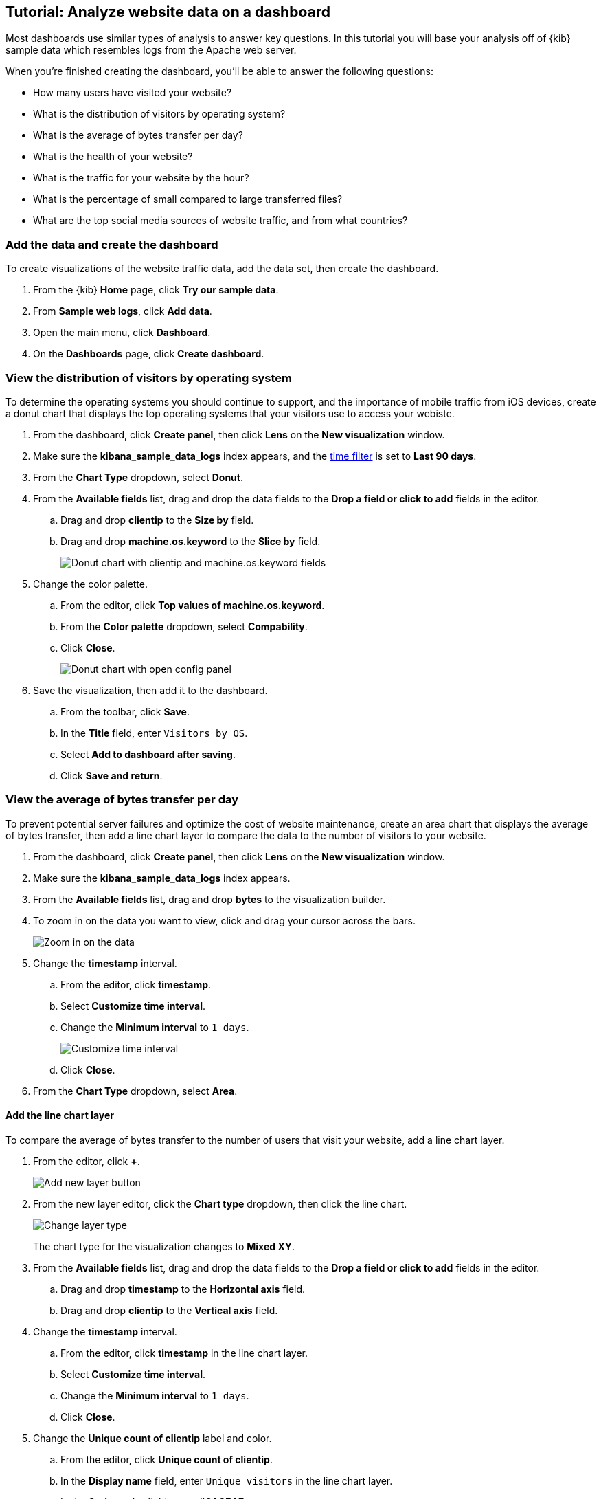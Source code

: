 [float]
[[lens-end-to-end]]
== Tutorial: Analyze website data on a dashboard

Most dashboards use similar types of analysis to answer key questions. In this tutorial you will base your analysis off of {kib} sample data which resembles logs from the Apache web server.

When you're finished creating the dashboard, you'll be able to answer the following questions:

* How many users have visited your website?
* What is the distribution of visitors by operating system? 
* What is the average of bytes transfer per day?
* What is the health of your website?
* What is the traffic for your website by the hour?
* What is the percentage of small compared to large transferred files?
* What are the top social media sources of website traffic, and from what countries?

[discrete]
[[add-the-sample-web-logs-data]]
=== Add the data and create the dashboard

To create visualizations of the website traffic data, add the data set, then create the dashboard.

. From the {kib} *Home* page, click *Try our sample data*.

. From *Sample web logs*, click *Add data*.

. Open the main menu, click *Dashboard*.

. On the *Dashboards* page, click *Create dashboard*.

[discrete]
[[donut-vis]]
=== View the distribution of visitors by operating system

To determine the operating systems you should continue to support, and the importance of mobile traffic from iOS devices, 
create a donut chart that displays the top operating systems that your visitors use to access your webiste.

. From the dashboard, click *Create panel*, then click *Lens* on the *New visualization* window.

. Make sure the *kibana_sample_data_logs* index appears, and the <<set-time-filter,time filter>> is set to *Last 90 days*.

. From the *Chart Type* dropdown, select *Donut*.

. From the *Available fields* list, drag and drop the data fields to the *Drop a field or click to add* fields in the editor.

.. Drag and drop *clientip* to the *Size by* field.

.. Drag and drop *machine.os.keyword* to the *Slice by* field.
+
[role="screenshot"]
image::images/lens_end_to_end_2_1_1.png[Donut chart with clientip and machine.os.keyword fields]

. Change the color palette. 

.. From the editor, click *Top values of machine.os.keyword*. 

.. From the *Color palette* dropdown, select *Compability*.

.. Click *Close*.
+
[role="screenshot"]
image::images/lens_end_to_end_2_1.png[Donut chart with open config panel]

. Save the visualization, then add it to the dashboard.

.. From the toolbar, click *Save*.

..  In the *Title* field, enter `Visitors by OS`. 

.. Select *Add to dashboard after saving*.

.. Click *Save and return*.

[discrete]
[[mixed-multiaxis]]
=== View the average of bytes transfer per day

To prevent potential server failures and optimize the cost of website maintenance, create an area chart that displays the average of bytes transfer, 
then add a line chart layer to compare the data to the number of visitors to your website.  

. From the dashboard, click *Create panel*, then click *Lens* on the *New visualization* window.

. Make sure the *kibana_sample_data_logs* index appears.

. From the *Available fields* list, drag and drop *bytes* to the visualization builder.

. To zoom in on the data you want to view, click and drag your cursor across the bars. 
+
[role="screenshot"]
image::images/lens_end_to_end_3_1_1.gif[Zoom in on the data]

. Change the *timestamp* interval.

.. From the editor, click *timestamp*.

.. Select *Customize time interval*.

.. Change the *Minimum interval* to `1 days`.
+
[role="screenshot"]
image::images/lens_end_to_end_3_1.png[Customize time interval]

.. Click *Close*.

. From the *Chart Type* dropdown, select *Area*.

[discrete]
[[add-a-data-layer]]
==== Add the line chart layer

To compare the average of bytes transfer to the number of users that visit your website, add a line chart layer.

. From the editor, click *+*.
+
[role="screenshot"]
image::images/lens_end_to_end_3_2.png[Add new layer button]

. From the new layer editor, click the *Chart type* dropdown, then click the line chart.
+
[role="screenshot"]
image::images/lens_end_to_end_3_3.png[Change layer type]
+
The chart type for the visualization changes to *Mixed XY*.

. From the *Available fields* list, drag and drop the data fields to the *Drop a field or click to add* fields in the editor.

.. Drag and drop *timestamp* to the *Horizontal axis* field.

.. Drag and drop *clientip* to the *Vertical axis* field.

. Change the *timestamp* interval.

.. From the editor, click *timestamp* in the line chart layer.

.. Select *Customize time interval*.

.. Change the *Minimum interval* to `1 days`.

.. Click *Close*.

. Change the *Unique count of clientip* label and color.

.. From the editor, click *Unique count of clientip*.

.. In the *Display name* field, enter `Unique visitors` in the line chart layer.

.. In the *Series color* field, enter *#CA8EAE*.

.. Click *Close*.

[discrete]
[[configure-the-multiaxis-chart]]
==== Configure the y-axes

There is a significant difference between the *timestamp per day* and *Unique visitors* data, which makes the *Unique visitors* data difficult to read. To improve the readability, 
display the *Unique visitors* data along a second y-axis, then change the formatting. When functions contain multiple formats, separate axes are created by default. 

. From the editor, click *Unique visitors* in the line chart layer.

.. For *Axis side*, click *Right*.

.. Click *Close*.

. From the editor, click *Average of bytes* in the area chart layer. 

.. From the *Value format* dropdown, select *Bytes (1024)*. 
+
[role="screenshot"]
image::images/lens_end_to_end_3_4.png[Multiaxis chart]

.. Click *Close*.

[discrete]
[[lens-legend-position]]
==== Change the legend position and save the visualization

The visualization is done, but the legend uses a lot of space. Change the legend position to the top of the chart, then save the visualization and add it to the dashboard.

. From the *Legend* dropdown, select the top position.
+
[role="screenshot"]
image::images/lens_end_to_end_3_5.png[legend position]

. Save the visualization, then add it to the dashboard.

.. From the toolbar, click *Save*.

..  In the *Title* field, enter `Average Bytes vs. Unique Visitors`. 

.. Select *Add to dashboard after saving*.

.. Click *Save and return*.

[discrete]
[[percentage-stacked-area]]
=== View the health of your website 

To detect unusual traffic, bad website links, and server errors, create a percentage stacked area chart that displays the associated response codes.

. From the dashboard, click *Create panel*, then click *Lens* on the *New visualization* window.

. Make sure the *kibana_sample_data_logs* index appears.

. From the *Available fields* list, drag and drop the data fields to the *Drop a field or click to add* fields in the editor.

.. Drag and drop *Records* to the *Vertical axis* field.

.. Drag and drop *@timestamp* to the *Horizontal axis* field.

. From the *Chart Type* dropdown, select *Percentage bar*.

. To remove the vertical axis label, click *Left axis*, then deselect *Show*.
+
[role="screenshot"]
image::images/lens_end_to_end_4_3.png[Turn off axis name]

[discrete]
[[add-the-response-code-filters]]
==== Add the response code filters

For each response code that you want to display, create a filter. 

. From the editor, click the *Drop a field or click to add* field for *Break down by*. 

. From *Select a function*, click *Filters*.

. Add the filter for the successful response codes. 

.. Click *All records*.

.. In the *KQL* field, enter `response.keyword>=200 AND response.keyword<300`. 

.. In the *Label* field, enter `2XX`.
+
[role="screenshot"]
image::images/lens_end_to_end_4_1.png[First filter in filters aggregation]

.. Press Return.

. Add the filter for the redirect codes. 

.. Click *Add a filter*.

.. In the *KQL* field, enter `response.keyword>=300 AND response.keyword<400`. 

.. In the *Label* field, enter `3XX`, then press Return.

. Add the filter for the client error codes. 

.. Click *Add a filter*.

.. In the *KQL* field, enter `response.keyword>=400 AND response.keyword<500`. 

.. In the *Label* field, enter `4XX`, then press Return.

. Add the filter for the server error codes. 

.. Click *Add a filter*.

.. In the *KQL* field, enter `response.keyword>=500 AND response.keyword<600`. 

.. In the *Label* field, enter `5XX`, then press Return.

. To change the color pallette, select *Status* from the *Color palette* dropdown.

.. Click *Close*.

. Save the visualization, then add it to the dashboard.

.. From the toolbar, click *Save*.

..  In the *Title* field, enter `Response Codes Over Time`. 

.. Select *Add to dashboard after saving*.

.. Click *Save and return*.

[discrete]
[[histogram]]
=== View the traffic for your website by the hour 

To find the best time to shut down your website for maintenance, create a histogram that displays the traffic for your website by the hour.

. From the dashboard, click *Create panel*, then click *Lens* on the *New visualization* window.

. Make sure the *kibana_sample_data_logs* index appears.

. From the *Available fields* list, drag and drop *bytes* to *Vertical axis* in the editor, then configure the options.

.. Click *Average of bytes*.

.. From *Select a function*, click *Sum*.

.. In the *Display name* field, enter `Transferred bytes`.

.. From the *Value format* dropdown, select `Bytes (1024)`.

.. Click *Close*.

. From the *Available fields* list, drag and drop *hour_of_day* to *Horizontal axis* in the editor, then configure the options.

.. Click *hour_of_day*.

.. Click and slide the *Intervals granularity* slider until the horizontal axis displays hourly intervals.
+
[role="screenshot"]
image::images/lens_end_to_end_5_2.png[Create custom ranges]

. Save the visualization, then add it to the dashboard.

.. From the toolbar, click *Save*.

..  In the *Title* field, enter `Hourly Traffic Distribution`. 

.. Select *Add to dashboard after saving*.

.. Click *Save and return*.

[discrete]
[[custom-ranges]]
=== View the percent of small versus large transferred files 
 
To determine if your users transfer more small files versus large files, create a pie chart that displays the percentage of each size. 

. From the dashboard, click *Create panel*, then click *Lens* on the *New visualization* window.

. Make sure the *kibana_sample_data_logs* index appears.

. From the *Available fields* list, drag and drop *bytes* to *Vertical axis* in the editor, then configure the options.

.. Click *Average of bytes*.

.. From *Select a function*, click *Sum*.

.. Click *Close*.

. From the *Available fields* list, drag and drop *bytes* to *Break down by* in the editor, then specify the file size ranges.

.. Click *bytes*.

.. Click *Create custom ranges*, enter the following, then press Return:

* *Ranges* &mdash; `0` -> `10240`

* *Label* &mdash; `Below 10KB`

.. Click *Add range*, enter the following, then press Return:

* *Ranges* &mdash; `10240` -> `+∞`

* *Label* &mdash; `Above 10KB`
+
[role="screenshot"]
image::images/lens_end_to_end_6_1.png[Custom ranges configuration]

.. From the *Value format* dropdown, select *Bytes (1024)*.

.. Click *Close*.

. From the *Chart Type* dropdown, select *Pie*.
+
[role="screenshot"]
image::images/lens_end_to_end_6_2.png[Files size distribution]

. Save the visualization, then add it to the dashboard.

.. From the toolbar, click *Save*.

..  In the *Title* field, enter `File size distribution`. 

.. Select *Add to dashboard after saving*.

.. Click *Save and return*.

[discrete]
[[treemap]]
=== View the top sources of website traffic

To determine how users find out about your website and where your users are located, create a treemap that displays the percentage of users that 
enter your website from specific social media websites, and the top countries where users are located.  

. From the dashboard, click *Create panel*, then click *Lens* on the *New visualization* window.

. Make sure the *kibana_sample_data_logs* index appears.

. From the *Chart Type* dropdown, select *Treemap*.

. From the *Available fields* list, drag and drop *Records* to the *Size by* field in the editor. 

. From the editor, click the *Drop a field or click to add* field for *Group by*, then create a filter for each website traffic source.

.. From *Select a function*, click *Filters*.

.. Click *All records*, enter the following, then press Return:

* *KQL* &mdash; `referer : *facebook.com*`

* *Label* &mdash; `Facebook`

.. Click *Add a filter*, enter the following, then press Return:

* *KQL* &mdash; `referer : *twitter.com*`

* *Label* &mdash; `Twitter`

.. Click *Add a filter*, enter the following, then press Return:

* *KQL* &mdash; `NOT referer : *twitter* OR NOT referer: *facebook.com*`

* *Label* &mdash; `Other`

.. Click *Close*.

[discrete]
[[add-the-countries]]
==== Add the geographic data

To determine the top countries where users are located, add the geographic data, then save and add the visualization to the dashboard.

Compare the top sources of website traffic data to the top three countries. 

. From the *Available fields* list, drag and drop *geo.src* to the visualization builder. 

. To change the *Group by* order, click and drag *Top values of geo.src* so that it appears first in the editor.
+
[role="screenshot"]
image::images/lens_end_to_end_7_2.png[Treemap vis]

. To view only the Facebook and Twitter data, remove the *Other* category. 

.. From the editor, click *Top values of geo.src*.

.. From the *Advanced* dropdown, deselect *Group other values as "Other"*.
+
[role="screenshot"]
image::images/lens_end_to_end_7_3.png[Group other values as Other]

.. Click *Close*.

. Save the visualization, then add it to the dashboard.

.. From the toolbar, click *Save*.

..  In the *Title* field, enter `Traffic Source For Top 3 Countries`. 

.. Select *Add to dashboard after saving*.

.. Click *Save and return*.

That's it! You've created a dashboard that provides you with a complete picture of your website data.

[role="screenshot"]
image::images/lens_end_to_end_dashboard.png[Final dashboard vis]
